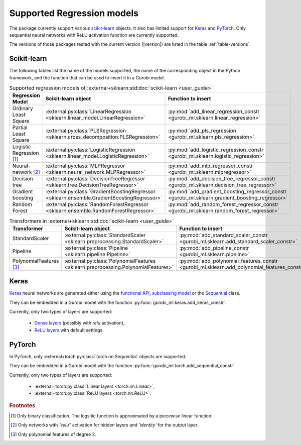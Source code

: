 Supported Regression models
===========================

The package currently support various `scikit-learn
<https://scikit-learn.org/stable/>`_ objects. It also has limited support for
`Keras <https://keras.io/>`_ and `PyTorch <https://pytorch.org/>`_. Only
sequential neural networks with ReLU activation function are currently
supported.

The versions of those packages tested with the current version (|version|) are
listed in the table :ref:`table-versions`.


Scikit-learn
------------
The following tables list the name of the models supported, the name of the
corresponding object in the Python framework, and the function that can be used
to insert it in a Gurobi model.

.. list-table:: Supported regression models of :external+sklearn:std:doc:`scikit-learn <user_guide>`
   :widths: 25 25 50
   :header-rows: 1

   * - Regression Model
     - Scikit-learn object
     - Function to insert
   * - Ordinary Least Square
     - :external:py:class:`LinearRegression
       <sklearn.linear_model.LinearRegression>`
     - :py:mod:`add_linear_regression_constr
       <gurobi_ml.sklearn.linear_regression>`
   * - Partial Least Square
     - :external:py:class:`PLSRegression
       <sklearn.cross_decomposition.PLSRegression>`
     - :py:mod:`add_pls_regression <gurobi_ml.sklearn.pls_regression>`
   * - Logistic Regression [#]_
     - :external:py:class:`LogisticRegression
       <sklearn.linear_model.LogisticRegression>`
     - :py:mod:`add_logistic_regression_constr
       <gurobi_ml.sklearn.logistic_regression>`
   * - Neural-network [#]_
     - :external:py:class:`MLPRegressor
       <sklearn.neural_network.MLPRegressor>`
     - :py:mod:`add_mlp_regressor_constr
       <gurobi_ml.sklearn.mlpregressor>`
   * - Decision tree
     - :external:py:class:`DecisionTreeRegressor
       <sklearn.tree.DecisionTreeRegressor>`
     - :py:mod:`add_decision_tree_regressor_constr
       <gurobi_ml.sklearn.decision_tree_regressor>`
   * - Gradient boosting
     - :external:py:class:`GradientBoostingRegressor
       <sklearn.ensemble.GradientBoostingRegressor>`
     - :py:mod:`add_gradient_boosting_regressor_constr
       <gurobi_ml.sklearn.gradient_boosting_regressor>`
   * - Random Forest
     - :external:py:class:`RandomForestRegressor
       <sklearn.ensemble.RandomForestRegressor>`
     - :py:mod:`add_random_forest_regressor_constr
       <gurobi_ml.sklearn.random_forest_regressor>`


.. list-table:: Transformers in :external+sklearn:std:doc:`scikit-learn <user_guide>`
   :widths: 25 25 50
   :header-rows: 1

   * - Transformer
     - Scikit-learn object
     - Function to insert
   * - StandardScaler
     - :external:py:class:`StandardScaler
       <sklearn.preprocessing.StandardScaler>`
     - :py:mod:`add_standard_scaler_constr
       <gurobi_ml.sklearn.add_standard_scaler_constr>`
   * - Pipeline
     - :external:py:class:`Pipeline <sklearn.pipeline.Pipeline>`
     - :py:mod:`add_pipeline_constr <gurobi_ml.sklearn.pipeline>`
   * - PolynomialFeatures [#]_
     - :external:py:class:`PolynomialFeatures
       <sklearn.preprocessing.PolynomialFeatures>`
     - :py:mod:`add_polynomial_features_constr
       <gurobi_ml.sklearn.add_polynomial_features_constr>`

Keras
-----

`Keras <https://keras.io/>`_ neural networks are generated either using the
`functional API <https://keras.io/guides/functional_api/>`_, `subclassing model
<https://keras.io/guides/making_new_layers_and_models_via_subclassing/>`_ or the
`Sequential <https://keras.io/api/models/sequential/>`_ class.

They can be embedded in a Gurobi model with the function
:py:func:`gurobi_ml.keras.add_keras_constr`.

Currently, only two types of layers are supported:

    * `Dense layers <https://keras.io/api/layers/core_layers/dense/>`_ (possibly
      with `relu` activation),
    * `ReLU layers <https://keras.io/api/layers/activation_layers/relu/>`_ with
      default settings.

PyTorch
-------


In PyTorch, only :external+torch:py:class:`torch.nn.Sequential` objects are
supported.

They can be embedded in a Gurobi model with the function
:py:func:`gurobi_ml.torch.add_sequential_constr`.

Currently, only two types of layers are supported:

   * :external+torch:py:class:`Linear layers <torch.nn.Linear>`,
   * :external+torch:py:class:`ReLU layers <torch.nn.ReLU>`.

.. rubric:: Footnotes

.. [#] Only binary classification. The logsitic function is approximated by a piecewise linear function.
.. [#] Only networks with `"relu"` activation for hidden layers and `'identity'`
    for the output layer.
.. [#] Only polynomial features of degree 2.
